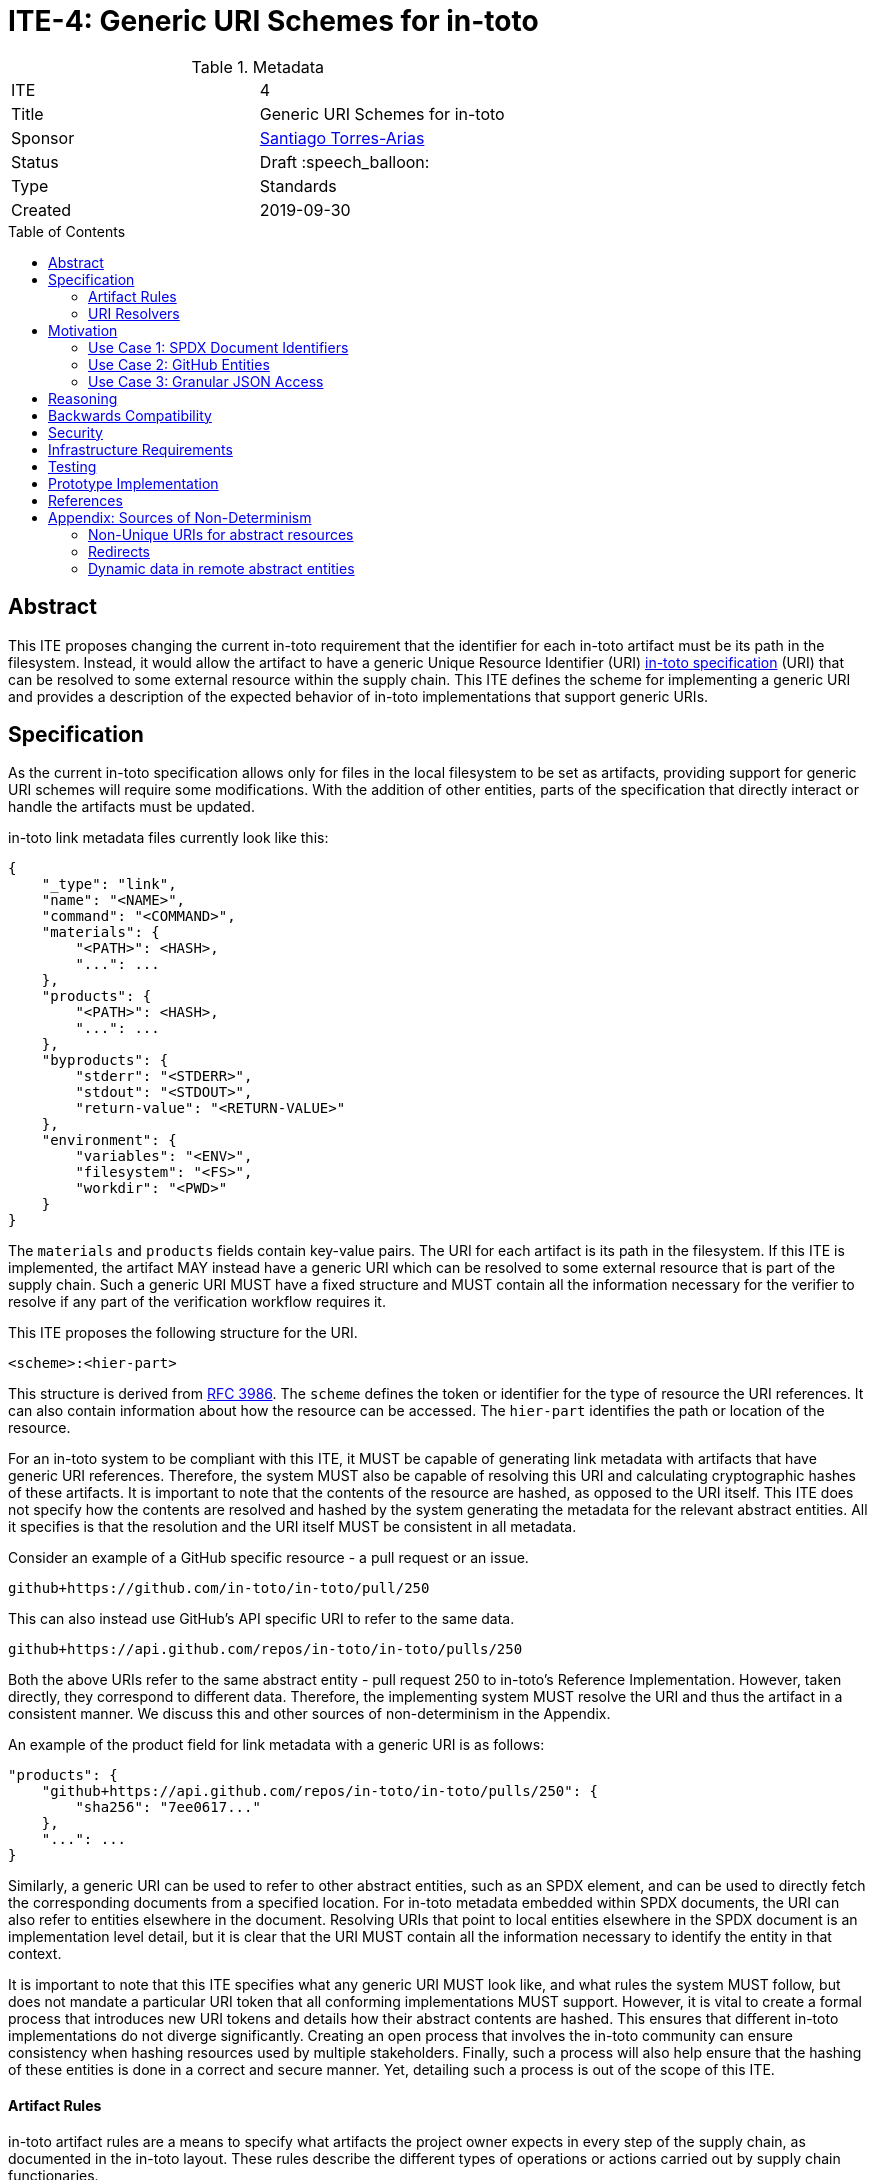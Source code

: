 = ITE-4: Generic URI Schemes for in-toto
:source-highlighter: pygments
:toc: preamble
:toclevels: 2
ifdef::env-github[]
:tip-caption: :bulb:
:note-caption: :information_source:
:important-caption: :heavy_exclamation_mark:
:caution-caption: :fire:
:warning-caption: :warning:
endif::[]

.Metadata
[cols="2"]
|===
| ITE
| 4

| Title
| Generic URI Schemes for in-toto

| Sponsor
| link:https://github.com/santiagotorres[Santiago Torres-Arias]

| Status
| Draft :speech_balloon:

| Type
| Standards

| Created
| 2019-09-30

|===

[[abstract]]
== Abstract

This ITE proposes changing the current in-toto requirement that the identifier
for each in-toto
artifact must be its path in the filesystem. Instead, it would allow the artifact to have a generic
Unique Resource Identifier (URI) link:https://github.com/in-toto/docs/blob/master/in-toto-spec.md[in-toto specification] (URI) that can be resolved to some external resource within the supply chain.
This ITE defines the scheme for implementing a generic URI and provides a
description of the expected behavior of in-toto implementations that support
generic URIs.

[[specification]]
== Specification

As the current in-toto specification allows only for files in the local filesystem to be set
as artifacts, providing support for generic URI schemes will require some modifications. With the addition of other entities,
parts of the specification that directly interact or handle the artifacts
must be updated.

in-toto link metadata files currently look like this:

```
{
    "_type": "link",
    "name": "<NAME>",
    "command": "<COMMAND>",
    "materials": {
        "<PATH>": <HASH>,
        "...": ...
    },
    "products": {
        "<PATH>": <HASH>,
        "...": ...
    },
    "byproducts": {
        "stderr": "<STDERR>",
        "stdout": "<STDOUT>",
        "return-value": "<RETURN-VALUE>"
    },
    "environment": {
        "variables": "<ENV>",
        "filesystem": "<FS>",
        "workdir": "<PWD>"
    }
}
```

The `materials` and `products` fields contain key-value pairs. The URI for each
artifact is its path in the filesystem. If this ITE is implemented, the artifact MAY
instead have a generic URI which can be resolved to some external resource that
is part of the supply chain. Such a generic URI MUST have a fixed structure and
MUST contain all the information necessary for the verifier to resolve if any
part of the verification workflow requires it.

This ITE proposes the following structure for the URI.

`<scheme>:<hier-part>`

This structure is derived from
link:https://tools.ietf.org/html/rfc3986[RFC 3986]. The `scheme` defines the
token or identifier for the type of resource the URI references. It can also
contain information about how the resource can be
accessed. The `hier-part` identifies the path or location of the resource.

For an in-toto system to be compliant with this ITE, it MUST be capable of generating link metadata with
artifacts that have generic URI references. Therefore, the system MUST also be
capable of resolving this URI and calculating cryptographic hashes of these
artifacts. It is important to note that the contents of the resource are hashed,
as opposed to the URI itself. This ITE does not specify how the contents are
resolved and hashed by the system generating the metadata for the relevant
abstract entities. All it specifies is that the resolution and the URI itself
MUST be consistent in all metadata.

Consider an example of a GitHub specific resource - a pull request or an issue.

`github+https://github.com/in-toto/in-toto/pull/250`

This can also instead use GitHub's API specific URI to refer to the same data.

`github+https://api.github.com/repos/in-toto/in-toto/pulls/250`

Both the above URIs refer to the same abstract entity - pull request 250 to
in-toto's Reference Implementation. However, taken directly, they correspond to
different data. Therefore, the implementing system MUST resolve the URI and thus
the artifact in a consistent manner. We discuss this and other sources of
non-determinism in the Appendix.

An example of the product field for link metadata with a generic URI is as
follows:

```
"products": {
    "github+https://api.github.com/repos/in-toto/in-toto/pulls/250": {
        "sha256": "7ee0617..."
    },
    "...": ...
}
```

Similarly, a generic URI can be used to refer to other abstract entities, such as an
SPDX element, and can be used to directly fetch the corresponding documents
from a specified location. For in-toto metadata embedded within SPDX
documents, the URI can also refer to entities elsewhere in the
document. Resolving URIs that point to local entities elsewhere in the SPDX
document is an implementation level detail, but it is clear that the URI MUST
contain all the information necessary to identify the entity in that context.

It is important to note that this ITE specifies what any generic URI MUST look like,
and what rules the system MUST follow, but does not mandate a particular URI
token that all conforming implementations MUST support. However, it is vital to create a formal process that introduces new URI
tokens and details how their abstract contents are hashed. This ensures that
different in-toto implementations do not diverge significantly. Creating
an open process that involves the in-toto community can ensure consistency
when hashing resources used by multiple stakeholders. Finally, such a process
will also help ensure that the hashing of these entities is done in a correct
and secure manner. Yet, detailing such a process is out of the scope of this
ITE.

==== Artifact Rules

in-toto artifact rules are a means to specify what artifacts the project owner
expects in every step of the supply chain, as documented in the in-toto layout. These rules describe the different types of
operations or actions carried out by supply chain functionaries.

*MATCH Rule*

`MATCH <pattern> [IN <source-path-prefix>] WITH (MATERIALS|PRODUCTS) [IN
<destination-path-prefix>] FROM <step>`

The `MATCH` rule is a convenient way to match artifacts (either in materials or
products depending on where the rule is specified) found in different
steps in the supply chain, thus allowing owners to establish a flow of artifacts
between steps in the chain as a whole.

The current verification workflow for the `MATCH` rule compares the
cryptographic hashes of the relevant artifacts from the respective link files.
This is a straightforward comparison and does not entail resolving the URIs in
any form. The `IN` clauses which are used to specify path prefixes are
subtracted from the URI strings. Therefore, we conclude that the functioning of
the rule doesn't change with this ITE. An example `MATCH` rule with generic URIs
is as follows:

`MATCH commit/* IN github+https://github.com/in-toto/in-toto/ WITH PRODUCTS IN
github+https://github.com/in-toto/in-toto FROM merge-pull-request-250`

*Other artifact rules*

in-toto provides several other artifact rules - specifically `ALLOW`,
`DISALLOW`, `CREATE`, `DELETE`, `REQUIRE`, and `MODIFY`. These rules perform
different checks by verifying if artifacts matching the pattern occur or do not
occur in the materials or products sections of the relevant link. This does not
involve resolving the pattern or URI into the artifact itself, and so this ITE
does not affect the working of these rules.

However, it is quite likely that the contents referred to using generic URIs
change more frequently than the traditional artifacts in the filesystem. The
expectation is that either these changes are recorded with link attestations of
their own, making them part of the supply chain, or metadata is replaced by
authorized functionaries. The security implications of frequently changing
generic resources are discussed in the Security section below.

==== URI Resolvers

ITE-4 compliant in-toto tools will require pluggable components for determining what resources
these generic URIs are pointing to. Such resolvers, as we refer to these components, are required so
the abstract resources can be hashed. While the implementations will vary wildly, depending on the context
for which they are written, this ITE recommends resolvers follow a certain structure that
will enable them to be reused by different stakeholders looking to hash the same
abstract entities.

```
function hash_artifacts(string generic_uri, list hash_algorithms, kwargs) \
        returns map artifact_hash_map
    contained_uris <- resolve_uri(generic_uri)
    for each uri in contained_uris do
        hashable_representation <- get_hashable_representation
        set artifact_hash_map[uri] <- hash(hashable_representation)


function resolve_uri(string generic_uri, kwargs) returns list contained_uris


function get_hashable_representation(string generic_uri, kwargs) returns bytes \
        hashable_representation
```

`hash_artifacts` closely mirrors the general workflow of hashing artifacts in
the filesystem, and is similar to the way in-toto reference implementations
currently work. It requires generic artifacts to have a hashable representation
of themselves. The method must return a map that contains all artifacts and
their corresponding hash objects.

`get_hashable_representation` is the fundamental component of any implementation
that complies with this ITE. It is responsible for generating consistent
representations of abstract entities while simultaneously maintaining their core
properties. For example, an implementation that is capable of hashing GitHub
entities may choose to use a subsection of the contents obtained using the
official API, which returns JSON representations containing different properties
of the entities. It is important for these representations to be consistent for
a particular entity, and to acknowledge the different
sources of non-determinism highlighted in the Appendix. It is also necessary
for this method to handle any missing resources safely. That is, if a resource does not exist
at the location pointed to by a URI, this method must fail in a secure manner.

Being able to get some hashable representation of abstract entities is also needed
for in-toto inspections to verify contents. There is no specification mandating
how parts of the supply chain are to be verified. Yet, these abstract resources still
need to be resolvable so that they can be inspected if the supply chain owner so decides to.
Therefore,
it should be possible for implementations to use `get_hashable_representation` in scenarios other
than just recording the hashes of an artifact.

It is quite likely that any given generic URI specified could point to a collection of
abstract entities. In the present framework where all artifacts are part of the
filesystem, this is akin to using the path of a directory to record all the
contents of the directory as the actual artifacts of the step.
In these instances, a method `resolve_uri` must be used to resolve the
collective URI into the URIs of the many different artifacts contained or
represented by it. Each of them must be hashed using their
corresponding hashable representations.

Such a method is optional and the operations performed to unpack collective URIs
into individual URIs need not be implemented if the context or type or abstract
resources do not require them. All the methods defined above can contain
additional arguments that may be used to control these and other options of
operation.

[[motivation]]
== Motivation

ITE-4 is motivated by the following use cases.

==== Use Case 1: SPDX Document Identifiers

Software Package Data Exchange (SPDX) is an open standard for communicating
software bill of materials (SBoM) information such as components, licenses,
copyrights, and security references. Each document is a comprehensive report
that describes a software package in detail. SPDX is a part of the broader
discussions with Continuous Delivery (CD) Foundation's
link:https://github.com/cdfoundation/sig-security-sbom[Special Interest Group for Software Bill of Materials],
as well as with the National Telecommunication and Information Administration's
(NTIA) link:https://www.ntia.doc.gov/SoftwareTransparency[Software Component Transparency].
SPDX and in-toto, along with representatives from NTIA and other stakeholders,
are also part of the Consortium for Information and Software Quality (CISQ) and
Object Management Group's (OMG) working group on
link:https://www.it-cisq.org/software-bill-of-materials/index.htm[Tool-to-tool Software Bill of Materials Exchange].

SPDX documents are composed of several entities that have unique identifiers.
These identifiers can be used in in-toto metadata embedded in SPDX documents to
refer to the respective entities.

===== in-toto link attestation for packaging SPDX files into an SPDX package

An in-toto attestation can be bundled into an SPDX document that shows the chain of
custody for all the elements referred to in the document. Here, we see how
provenance can be attested to for File and Package entities in an SPDX document.

```
{
    "_type": "link",
    "name": "package-ghostscript-9.21.tar.gz",
    "command": "<COMMAND>",
    "materials": {
        "spdx:SPDXRef-141-File-83pv-RKSJ-H-d51620a4d7d9aeca3a1cbe5ef201513f98d65f98": <HASH>,
        "spdx:SPDXRef-271-File-AUTHORS.md-109c93392646b4d55e3ca62c5b578a9ac7cc159f": <HASH>,
        "...": "..."
    },
    "products": {
        "spdx:SPDXRef-Pkg-ghostscript-9.21.tar.gz-6f60d7fcb5eef6a8bec5abedf21c6a7008a8c0c7": <HASH>
    },
    "byproducts": {
        "stderr": "",
        "stdout": "",
        "return-value": ""
    },
    "environment": {
        "variables": "",
        "filesystem": "",
        "workdir": ""
    }
}
```

==== Use Case 2: GitHub Entities

GitHub has a number of abstract entities, such as Pull Requests and Issues. These
entities can be referred to directly using the URI schemes proposed in this ITE
to help provide attestations about these artifacts. Consider:

===== in-toto link attestation for creating a pull request

A pull request is a proposal to make changes to a repository. Changes are either
made on a separate branch on the same repository or a branch on a fork of the
repository. The pull request is a proposal to merge these changes into the
main repository.

```
{
    "_type": "link",
    "name": "pull-request-250",
    "command": "",
    "materials": {
        "github+https://github.com/in-toto/in-toto/commit/3371c93699785ba5907411a321ce82c59cb127fa": <HASH>,
        "...": "..."
    },
    "products": {
        "github+https://github.com/in-toto/in-toto/pull/250": <HASH>
    },
    "byproducts": {
        "stderr": "",
        "stdout": "",
        "return-value": ""
    },
    "environment": {
        "variables": "",
        "filesystem": "",
        "workdir": ""
    }
}
```

The materials are not limited to the commits that make up a pull request. They can
also contain other elements such as reviews, or comments, as well as approvals from maintainers.
It really depends on how the
implementer, perhaps GitHub, chooses to define the components of a pull request.

===== in-toto link attestation for merging a pull request into `master`

The act of merging a pull request is performed by an authorized member of the
development team of the repository.

By default, the commits that make up the change are integrated into the target
branch and an additional merge commit is created to indicate the act of merging.
It's also possible to merge a pull request without creating a separate merge
commit. The attestation could look something like:

```
{
    "_type": "link",
    "name": "merge-pull-request-250",
    "command": "",
    "materials": {
        "github+https://github.com/in-toto/in-toto/pull/250": <HASH>
    },
    "products": {
        "github+https://github.com/in-toto/in-toto/commit/f1c5d201887e226cadac5792a203ac3eae347add": <HASH>
    },
    "byproducts": {
        "stderr": "",
        "stdout": "",
        "return-value": ""
    },
    "environment": {
        "variables": "",
        "filesystem": "",
        "workdir": ""
    }
}
```

This step is accepting the pull request as a material and is recording the merge
commit as a product.

===== in-toto link attestation for GitHub Actions building from a merge commit

GitHub Actions can be used to set up a workflow for continuous integration (CI).
Workflows can be triggered on push and an attestation can be generated for the
resulting build and CI report.


```
{
    "_type": "link",
    "name": "github-actions-build-pull-request-250",
    "command": "",
    "materials": {
        "github+https://github.com/in-toto/in-toto/commit/f1c5d201887e226cadac5792a203ac3eae347add": <HASH>
    },
    "products": {
        "github+https://github.com/in-toto/in-toto/commit/f1c5d201887e226cadac5792a203ac3eae347add/checks?check_suite_id=<ID>": <HASH>
    },
    "byproducts": {
        "stderr": "",
        "stdout": "",
        "return-value": ""
    },
    "environment": {
        "variables": "",
        "filesystem": "",
        "workdir": ""
    }
}
```

==== Use Case 3: Granular JSON Access

The enhancement proposed in this ITE can also be used to provide more granular
access to certain resources, such as JSON files. A generic URI can be used to
resolve to the information contained in a specific key of a JSON file. This allows
for greater flexibility when using in-toto with different types of artifacts.

===== in-toto link attestation signing contents of a specific JSON key

An in-toto attestation can be generated when performing some operation over a
single field in a JSON file, such as signing the contents of the field.

```
{
    "_type": "link",
    "name": "sign-json-key-testkey",
    "command": "",
    "materials": {
        "json+file://test.json$testkey": <HASH>
    },
    "products": {
        "json+file://test.json$testkey": <HASH>
    },
    "byproducts": {
        "stderr": "",
        "stdout": "",
        "return-value": ""
    },
    "environment": {
        "variables": "",
        "filesystem": "",
        "workdir": ""
    }
}
```

[[reasoning]]
== Reasoning

This ITE proposes a change in the URI scheme of artifacts in in-toto metadata that
closely matches the URI structure laid out in RFC 3986. The
URI structure proposed in that document is widely accepted and is versatile
enough to allow for a wide variety of references. It is also easy to implement
and to extend support for due to the presence of a large number of standard
libraries.

[[backwards-compatibility]]
== Backwards Compatibility

If in-toto metadata is generated using an implementation of in-toto conforming
to this ITE, verification using a non-conforming implementation can fail. It is
possible for the verification workflow to progress if the inspections don't
use generic URIs.

However, a conforming implementation SHOULD be capable of verifying in-toto
metadata generated using a non-conforming implementation, as an ITE-4 conforming
system MUST also conform to the actual in-toto specification.

It is also possible that two conforming systems may be unable to verify each others
in-toto metadata because they are unaware of how to resolve certain URI tokens.
This is again because of the possibility of inspections containing
URIs that the other system is unable to resolve, and thus can not calculate the required cryptographic
information.

[[security]]
== Security

As per the in-toto specification, the only direct interaction in-toto tools have
with artifacts is to record their hashes using one or more cryptographic hash
algorithms. Other artifact operations such as verifying the artifact rules
rely on the hashes recorded in the link metadata.

We found that recording hashes of abstract resources is more complicated than the recording hashes of
artifacts in the local filesystem, particularly if these resources may
live at remote locations. It is, therefore, important for ITE-4
compliant in-toto tools to handle the resolving of generic URIs to these
abstract resources in a secure manner. It is quite possible that the contents of these
resources need to be serialized in a manner that allows for their hashing, and these
operations, when performed unsafely, can lead to severe vulnerabilities if the
resource is controlled by a malicious actor. Implementers must also take
care to ensure ITE-4 compliant systems are capable of handling situations where
an abstract resource is unavailable, and fail appropriately.

NOTE: There is an ongoing discussion about limiting the scope of this ITE to
static or unchanging resources. Thread: https://github.com/in-toto/ITE/issues/7

Further, it is likely that abstract resources change more frequently, both in
content and format, and implementers must take care to identify how these
contents are recorded, as well as what specific information is recorded for a
particular type of entity. Otherwise, the in-toto verification workflow could be
plagued by failures due to the lack of availability of the artifact as
previously recorded. For example, implementers who decide how to resolve GitHub
pull requests must decide what information encoded in a request must be
hashed. If they are considering the comments of various users when hashing the
pull request, this can lead to differences in how the hashes are recorded at different
steps in the supply chain, even if the changes proposed in the pull request are
the same. This will of course eventually lead to a failure of the in-toto
verification workflow.

As always, it is also necessary to consider the actors who can make changes to
an abstract entity. This is perhaps slightly exacerbated in the case of abstract
resources as the content and format being hashed are not as specific as artifacts
in the local filesystem. In the above example, for a public repository, *any*
GitHub user can comment on a pull request, so for an implementation that also
considers comments when recording the hash, any user can potentially cause a
failure of the verification workflow. This can potentially be leveraged by a
malicious actor to target automated pipelines that rely on in-toto verification,
using a Denial of Service attack.

Finally, our analysis showed that verification of artifact rules specified in
in-toto layouts rely on the hashes recorded while generating link metadata for
steps and inspections, and do not record any hashes afresh. Therefore, while the
changes proposed in this ITE impact the resolving of artifacts and the recording
of their hashes, they do not change how artifact rules are verified.

[[infrastructure-requirements]]
== Infrastructure Requirements

This ITE proposes no infrastructure changes.

[[testing]]
== Testing

In an in-toto system conforming to this ITE, it is important to test:

- that all the artifact rules behave as described in the specification
- that cryptographic hashes of data in abstract entities change with changes in
the data. In effect, this would test how the data is transformed into a form
that can be hashed

[[prototype-implementation]]
== Prototype Implementation

This ITE currently proposes no prototypes.

[[references]]
== References

* link:https://tools.ietf.org/html/rfc3986[Uniform Resource Identifier (URI): Generic Syntax]
* link:https://github.com/in-toto/docs/blob/master/in-toto-spec.md[in-toto Specification]
* link:https://github.com/cdfoundation/sig-security-sbom[CD Foundation Special Interest Group on Software Bill of Materials]
* link:https://www.ntia.doc.gov/SoftwareTransparency[NTIA Software Component Transparency]
* link:https://www.it-cisq.org/software-bill-of-materials/index.htm[CISQ/OMG Tool-to-tool Software Bill of Materials Exchange]

[[appendix]]
== Appendix: Sources of Non-Determinism

The changes proposed in this ITE can lead to some non-determinism in the data
represented by artifacts. We discuss *some* of them here, and emphasize that
it is important for implementers to keep these factors in mind while designing
compliant systems.

==== Non-Unique URIs for abstract resources

It is possible for an abstract entity to have more than one URI, such as in the case of GitHub entities.
A GitHub pull request can be identified by its web
URL or by its API URL. Both of them refer to the same abstract entity - a
specific pull request - however, the data fetched by the resolver are vastly
different, and even encoded differently. It is out of the scope of this ITE to
specify how to handle these situations. Instead, implementors must take care to
maintain consistency with the generic URIs and the formats used to refer to
abstract entities, and ensure that link attestations are compliant with these
policies. Alternatively, parameter substitution can be leveraged to create
defaults for entities with multiple URIs. In GitHub's example, this would take
the form of using parameter substitution to decide the root of the URI and
maintain that consistency throughout, ensuring a single root is maintained.

==== Redirects

Similarly, it is possible for generic URIs that point to remote locations to be
redirected at times. In some cases, the resources are moved to a new location.
For example, when a user changes their GitHub username, a redirect is setup for
references to the old username. Implementors must be careful with redirects and
must decide based on context and security considerations if the compliant system
should follow them to the destination or not.

==== Dynamic data in remote abstract entities

Abstract entities can have information that is dynamically populated and may
change unexpectedly with time. This can cause failure in in-toto verification
as these changes may not be encoded using the artifact rules. This can take the
form of components that rely on the current time to populate certain information
or scripts that populate information from other remote sources.
